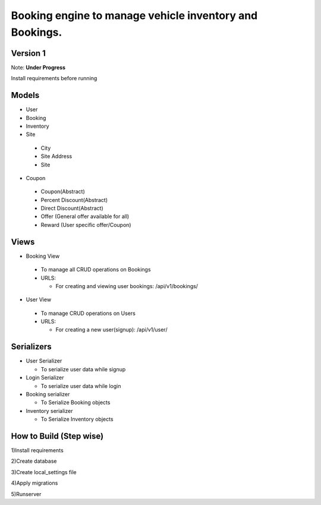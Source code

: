 Booking engine to manage vehicle inventory and Bookings.
========================================================

**Version 1**
-------------------------------------------------

Note: **Under Progress**

Install requirements before running

Models
-------------------------------------------------
- User

- Booking

- Inventory

- Site

 - City
 - Site Address
 - Site

- Coupon

 - Coupon(Abstract)
 - Percent Discount(Abstract)
 - Direct Discount(Abstract)
 - Offer (General offer available for all)
 - Reward (User specific offer/Coupon)


Views
-------------------------------------------------
- Booking View
 
 - To manage all CRUD operations on Bookings
 
 - URLS:
   
   - For creating and viewing user bookings: /api/v1/bookings/

- User View
 
 - To manage CRUD operations on Users
 
 - URLS:
  
   - For creating a new user(signup): /api/v1/user/

Serializers
-------------------------------------------------
- User Serializer
 
  - To serialize user data while signup

- Login Serializer

  - To serialize user data while login

- Booking serializer
 
  - To Serialize Booking objects

- Inventory serializer

  - To Serialize Inventory objects

How to Build (Step wise)
-------------------------------------------------
1)Install requirements

2)Create database

3)Create local_settings file

4)Apply migrations

5)Runserver
